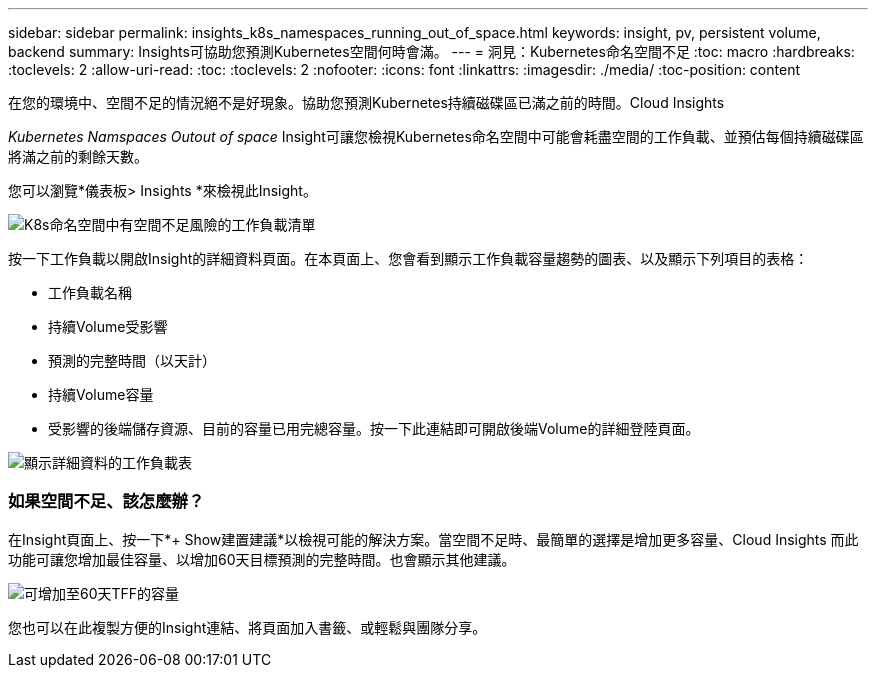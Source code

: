 ---
sidebar: sidebar 
permalink: insights_k8s_namespaces_running_out_of_space.html 
keywords: insight, pv, persistent volume, backend 
summary: Insights可協助您預測Kubernetes空間何時會滿。 
---
= 洞見：Kubernetes命名空間不足
:toc: macro
:hardbreaks:
:toclevels: 2
:allow-uri-read: 
:toc: 
:toclevels: 2
:nofooter: 
:icons: font
:linkattrs: 
:imagesdir: ./media/
:toc-position: content


[role="lead"]
在您的環境中、空間不足的情況絕不是好現象。協助您預測Kubernetes持續磁碟區已滿之前的時間。Cloud Insights

_Kubernetes Namspaces Outout of space_ Insight可讓您檢視Kubernetes命名空間中可能會耗盡空間的工作負載、並預估每個持續磁碟區將滿之前的剩餘天數。

您可以瀏覽*儀表板> Insights *來檢視此Insight。

image:K8sRunningOutOfSpaceWorkloadList.png["K8s命名空間中有空間不足風險的工作負載清單"]

按一下工作負載以開啟Insight的詳細資料頁面。在本頁面上、您會看到顯示工作負載容量趨勢的圖表、以及顯示下列項目的表格：

* 工作負載名稱
* 持續Volume受影響
* 預測的完整時間（以天計）
* 持續Volume容量
* 受影響的後端儲存資源、目前的容量已用完總容量。按一下此連結即可開啟後端Volume的詳細登陸頁面。


image:K8sRunningOutOfSpaceWorkloadTable.png["顯示詳細資料的工作負載表"]



=== 如果空間不足、該怎麼辦？

在Insight頁面上、按一下*+ Show建置建議*以檢視可能的解決方案。當空間不足時、最簡單的選擇是增加更多容量、Cloud Insights 而此功能可讓您增加最佳容量、以增加60天目標預測的完整時間。也會顯示其他建議。

image:K8sRunningOutOfSpaceRecommendations.png["可增加至60天TFF的容量"]

您也可以在此複製方便的Insight連結、將頁面加入書籤、或輕鬆與團隊分享。
